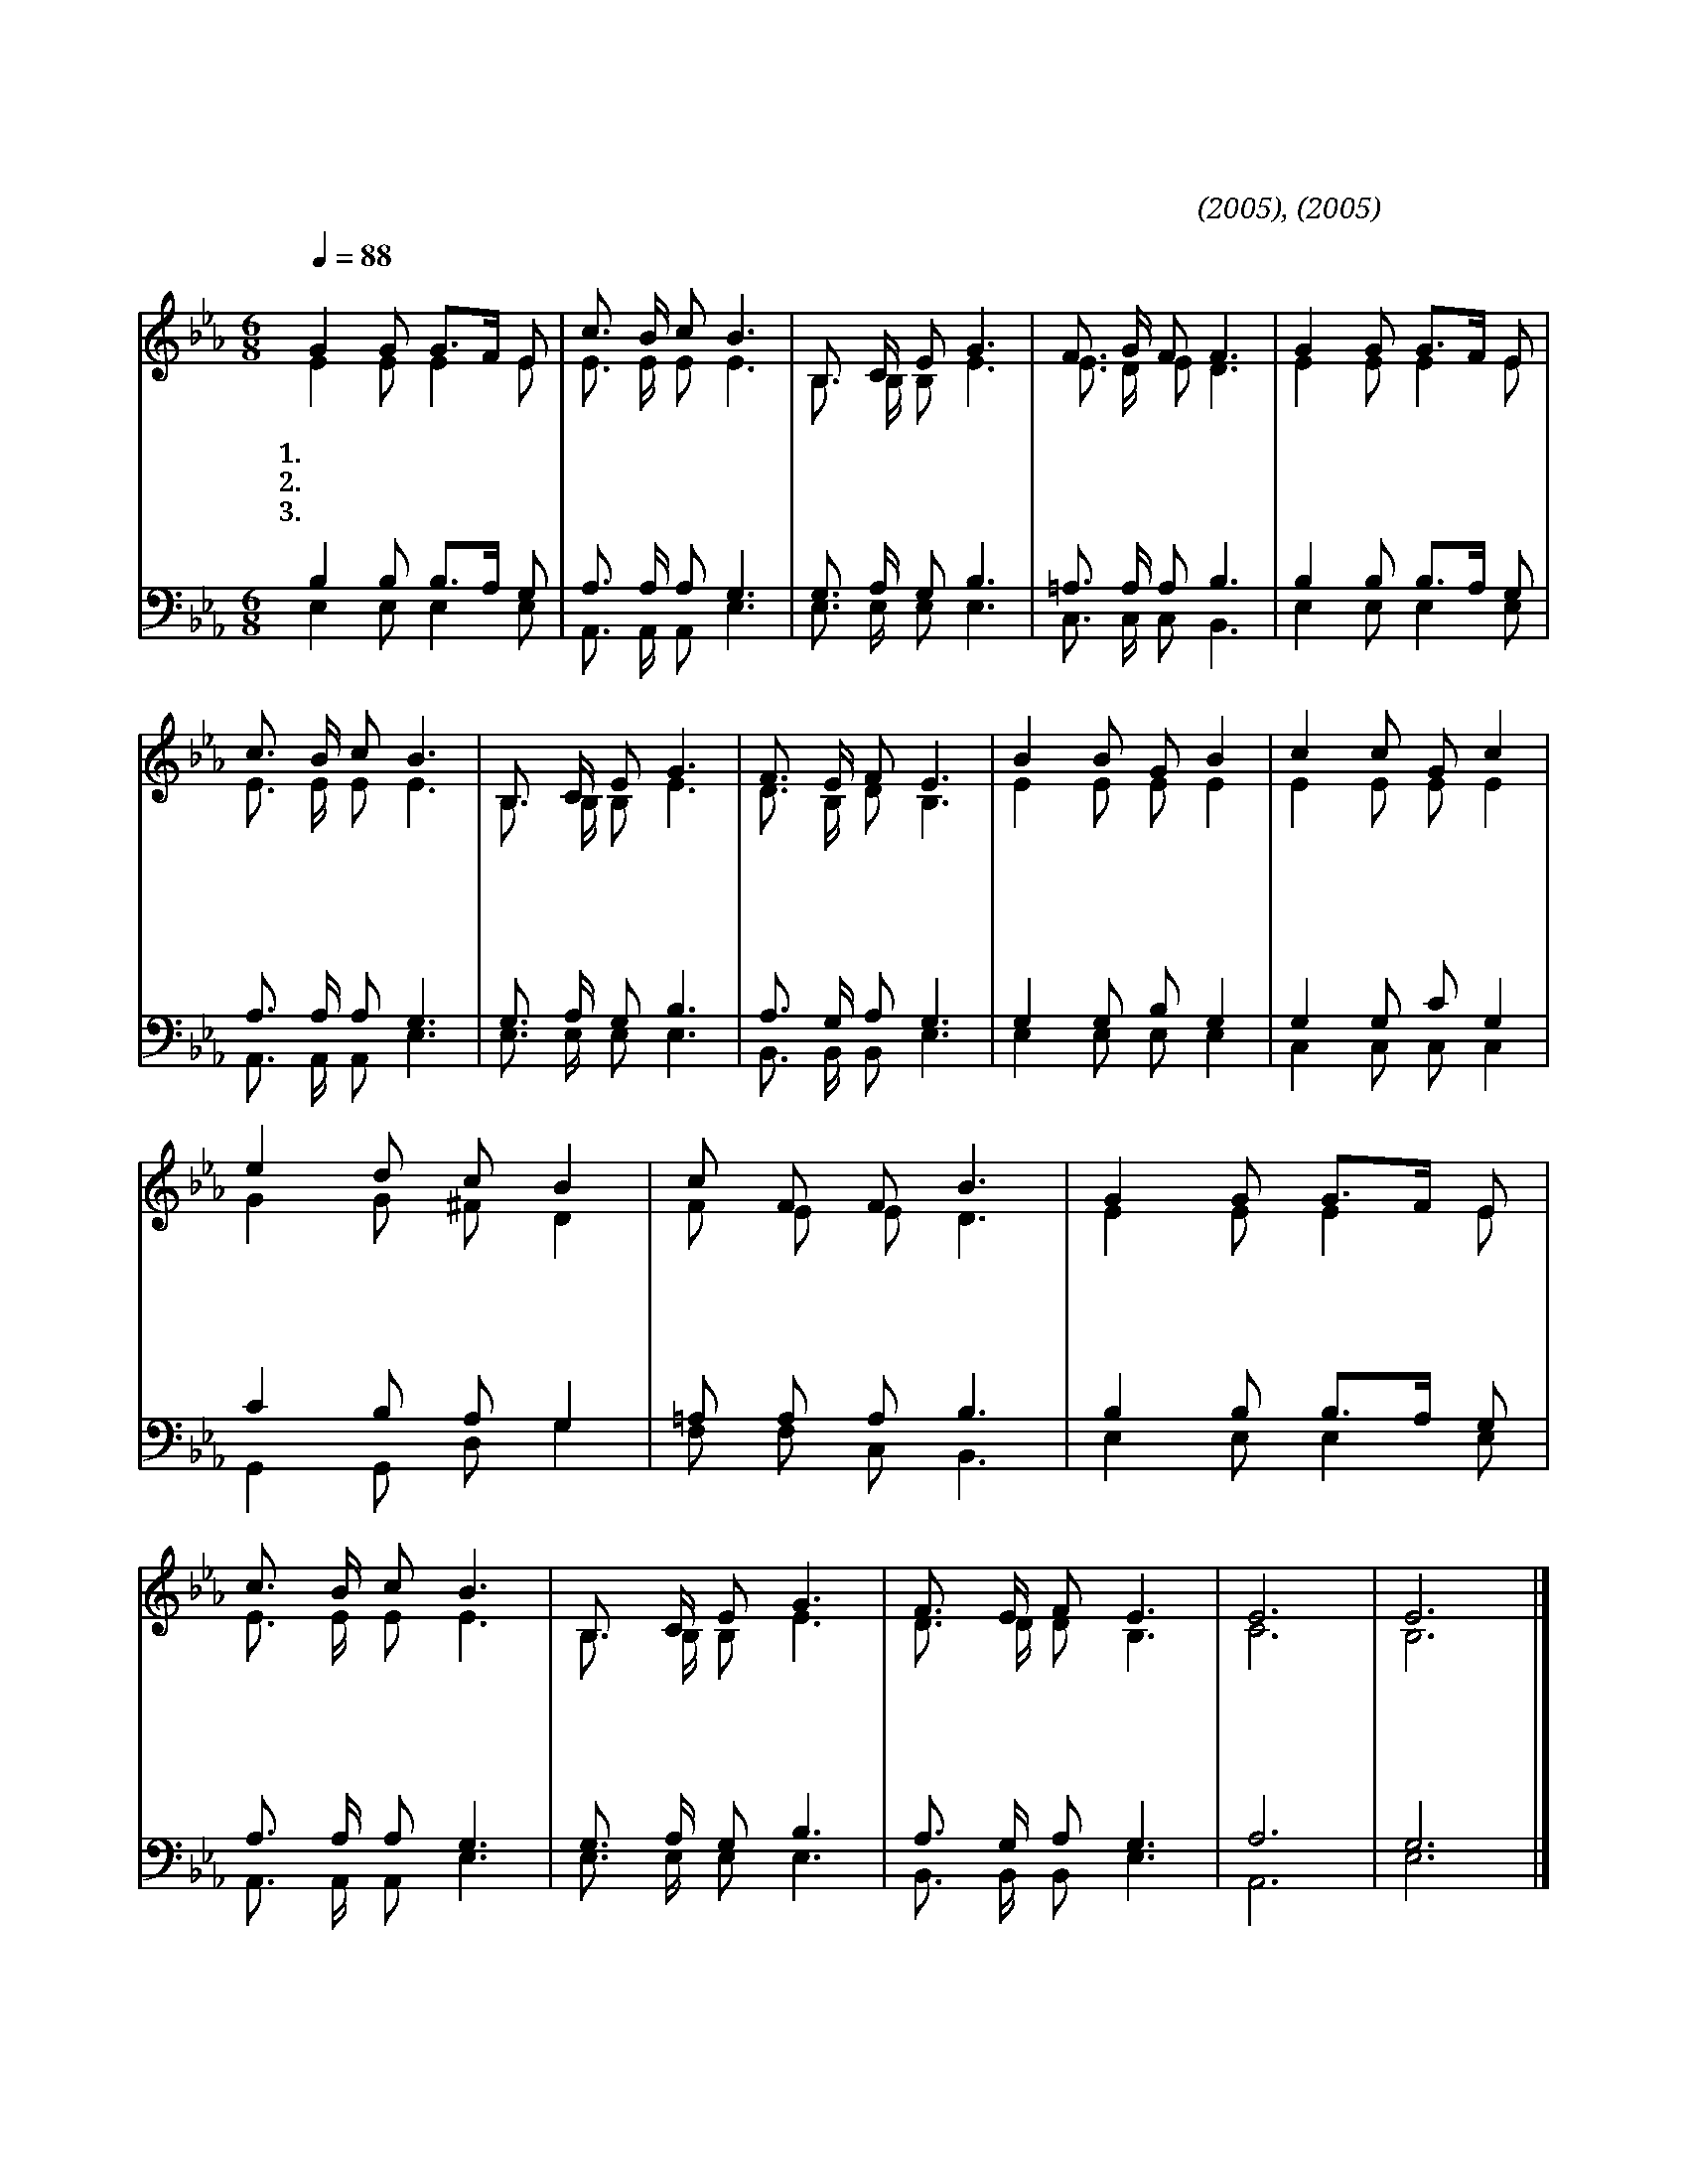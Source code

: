 X:51
T:주님주신거룩한날
C:김이호(2005), 김영준(2005)
%%score (1|2)(3|4)
L:1/8
Q:1/4=88
M:6/8
I:linebreak $
K:Eb
V:1 treble
V:2 treble
L:1/16
V:3 bass
V:4 bass
L:1/16
V:1
 "^보통으로"G2 G G3/2F1/2 E | c3/2 B/ c B3 | B,3/2 C/ E G3 | F3/2 G/ F F3 | G2 G G3/2F1/2 E | c3/2 B/ c B3 | %6
w: 1.내 게 주 * 신|거 룩 한 날|기 쁨 으 로|주 앞 에 와|기 도 하 * 고|찬 양 하 며|
w: 2.내 게 있 * 는|귀 한 것 을|주 님 앞 에|다 바 쳐 도|주 님 주 * 신|큰 사 랑 엔|
w: 3.내 가 받 * 은|모 든 것 은|하 나 님 의|선 물 이 니|마 음 과 * 뜻|다 하 여 서|
 B,3/2 C/ E G3 | F3/2 E/ F E3 | B2 B G B2 | c2 c G c2 | e2 d c B2 | c F F B3 | G2 G G3/2F1/2 E | %13
w: 주 께 경 배|드 립 니 다|내 게 주 신|귀 한 물 질|하 나 님 께|드 리 오 니|기 뻐 받 * 은|
w: 부 족 할 것|뿐 입 니 다|구 원 하 신|나 의 주 님|크 신 은 혜|생 각 하 면|주 께 힘 * 써|
w: 겸 손 하 게|드 립 니 다|주 님 기 뻐|받 으 시 니|바 치 는 나|즐 겁 도 다|복 의 근 * 원|
 c3/2 B/ c B3 | B,3/2 C/ E G3 | F3/2 E/ F E3 | E6 | E6 |] %18
w: 제 물 로 써|열 납 되 게|하 옵 소 서|||
w: 바 치 겠 네|아 까 울 것|무 엇 이 랴|||
w: 하 나 님 께|영 원 토 록|감 사 하 리|아|멘|
V:2
 E4 E2 E4 E2 | E3 E E2 E6 | B,3 B, B,2 E6 | E3 D E2 D6 | E4 E2 E4 E2 | E3 E E2 E6 | B,3 B, B,2 E6 | %7
 D3 B, D2 B,6 | E4 E2 E2 E4 | E4 E2 E2 E4 | G4 G2 ^F2 D4 | F2 E2 E2 D6 | E4 E2 E4 E2 | E3 E E2 E6 | %14
 B,3 B, B,2 E6 | D3 D D2 B,6 | C12 | B,12 |] %18
V:3
 B,2 B, B,3/2A,1/2 G, | A,3/2 A,/ A, G,3 | G,3/2 A,/ G, B,3 | =A,3/2 A,/ A, B,3 | B,2 B, B,3/2A,1/2 G, | %5
 A,3/2 A,/ A, G,3 | G,3/2 A,/ G, B,3 | A,3/2 G,/ A, G,3 | G,2 G, B, G,2 | G,2 G, C G,2 | %10
 C2 B, A, G,2 | =A, A, A, B,3 | B,2 B, B,3/2A,1/2 G, | A,3/2 A,/ A, G,3 | G,3/2 A,/ G, B,3 | %15
 A,3/2 G,/ A, G,3 | A,6 | G,6 |] %18
V:4
 E,4 E,2 E,4 E,2 | A,,3 A,, A,,2 E,6 | E,3 E, E,2 E,6 | C,3 C, C,2 B,,6 | E,4 E,2 E,4 E,2 | %5
 A,,3 A,, A,,2 E,6 | E,3 E, E,2 E,6 | B,,3 B,, B,,2 E,6 | E,4 E,2 E,2 E,4 | C,4 C,2 C,2 C,4 | %10
 G,,4 G,,2 D,2 G,4 | F,2 F,2 C,2 B,,6 | E,4 E,2 E,4 E,2 | A,,3 A,, A,,2 E,6 | E,3 E, E,2 E,6 | %15
 B,,3 B,, B,,2 E,6 | A,,12 | E,12 |] %18